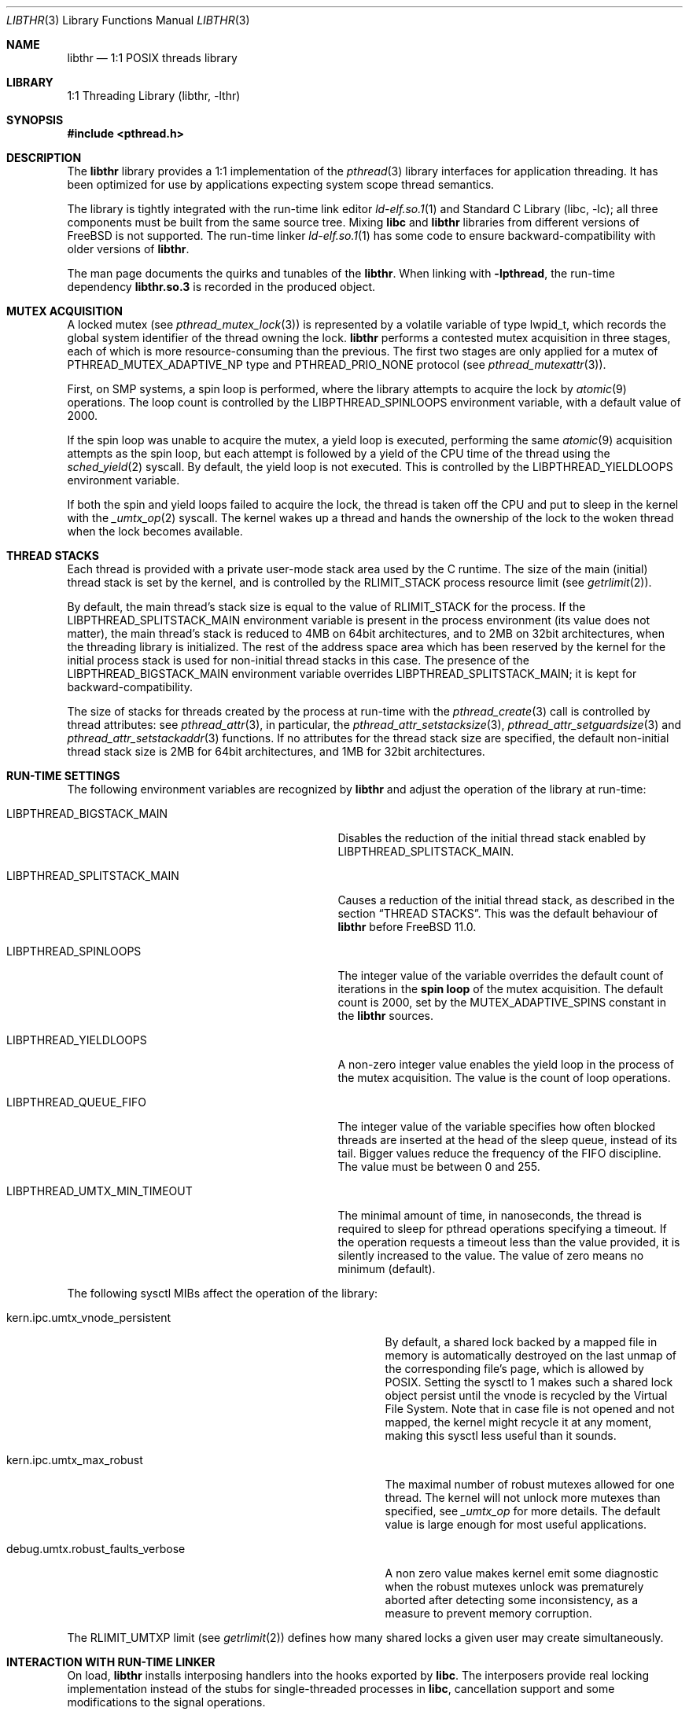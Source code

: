 .\" Copyright (c) 2005 Robert N. M. Watson
.\" Copyright (c) 2014,2015,2021 The FreeBSD Foundation
.\" All rights reserved.
.\"
.\" Part of this documentation was written by
.\" Konstantin Belousov <kib@FreeBSD.org> under sponsorship
.\" from the FreeBSD Foundation.
.\"
.\" Redistribution and use in source and binary forms, with or without
.\" modification, are permitted provided that the following conditions
.\" are met:
.\" 1. Redistributions of source code must retain the above copyright
.\"    notice, this list of conditions and the following disclaimer.
.\" 2. Redistributions in binary form must reproduce the above copyright
.\"    notice, this list of conditions and the following disclaimer in the
.\"    documentation and/or other materials provided with the distribution.
.\"
.\" THIS SOFTWARE IS PROVIDED BY THE AUTHORS AND CONTRIBUTORS ``AS IS'' AND
.\" ANY EXPRESS OR IMPLIED WARRANTIES, INCLUDING, BUT NOT LIMITED TO, THE
.\" IMPLIED WARRANTIES OF MERCHANTABILITY AND FITNESS FOR A PARTICULAR PURPOSE
.\" ARE DISCLAIMED.  IN NO EVENT SHALL THE AUTHORS OR CONTRIBUTORS BE LIABLE
.\" FOR ANY DIRECT, INDIRECT, INCIDENTAL, SPECIAL, EXEMPLARY, OR CONSEQUENTIAL
.\" DAMAGES (INCLUDING, BUT NOT LIMITED TO, PROCUREMENT OF SUBSTITUTE GOODS
.\" OR SERVICES; LOSS OF USE, DATA, OR PROFITS; OR BUSINESS INTERRUPTION)
.\" HOWEVER CAUSED AND ON ANY THEORY OF LIABILITY, WHETHER IN CONTRACT, STRICT
.\" LIABILITY, OR TORT (INCLUDING NEGLIGENCE OR OTHERWISE) ARISING IN ANY WAY
.\" OUT OF THE USE OF THIS SOFTWARE, EVEN IF ADVISED OF THE POSSIBILITY OF
.\" SUCH DAMAGE.
.\"
.Dd October 1, 2021
.Dt LIBTHR 3
.Os
.Sh NAME
.Nm libthr
.Nd "1:1 POSIX threads library"
.Sh LIBRARY
.Lb libthr
.Sh SYNOPSIS
.In pthread.h
.Sh DESCRIPTION
The
.Nm
library provides a 1:1 implementation of the
.Xr pthread 3
library interfaces for application threading.
It
has been optimized for use by applications expecting system scope thread
semantics.
.Pp
The library is tightly integrated with the run-time link editor
.Xr ld-elf.so.1 1
and
.Lb libc ;
all three components must be built from the same source tree.
Mixing
.Li libc
and
.Nm
libraries from different versions of
.Fx
is not supported.
The run-time linker
.Xr ld-elf.so.1 1
has some code to ensure backward-compatibility with older versions of
.Nm .
.Pp
The man page documents the quirks and tunables of the
.Nm .
When linking with
.Li -lpthread ,
the run-time dependency
.Li libthr.so.3
is recorded in the produced object.
.Sh MUTEX ACQUISITION
A locked mutex (see
.Xr pthread_mutex_lock 3 )
is represented by a volatile variable of type
.Dv lwpid_t ,
which records the global system identifier of the thread
owning the lock.
.Nm
performs a contested mutex acquisition in three stages, each of which
is more resource-consuming than the previous.
The first two stages are only applied for a mutex of
.Dv PTHREAD_MUTEX_ADAPTIVE_NP
type and
.Dv PTHREAD_PRIO_NONE
protocol (see
.Xr pthread_mutexattr 3 ) .
.Pp
First, on SMP systems, a spin loop
is performed, where the library attempts to acquire the lock by
.Xr atomic 9
operations.
The loop count is controlled by the
.Ev LIBPTHREAD_SPINLOOPS
environment variable, with a default value of 2000.
.Pp
If the spin loop
was unable to acquire the mutex, a yield loop
is executed, performing the same
.Xr atomic 9
acquisition attempts as the spin loop,
but each attempt is followed by a yield of the CPU time
of the thread using the
.Xr sched_yield 2
syscall.
By default, the yield loop
is not executed.
This is controlled by the
.Ev LIBPTHREAD_YIELDLOOPS
environment variable.
.Pp
If both the spin and yield loops
failed to acquire the lock, the thread is taken off the CPU and
put to sleep in the kernel with the
.Xr _umtx_op 2
syscall.
The kernel wakes up a thread and hands the ownership of the lock to
the woken thread when the lock becomes available.
.Sh THREAD STACKS
Each thread is provided with a private user-mode stack area
used by the C runtime.
The size of the main (initial) thread stack is set by the kernel, and is
controlled by the
.Dv RLIMIT_STACK
process resource limit (see
.Xr getrlimit 2 ) .
.Pp
By default, the main thread's stack size is equal to the value of
.Dv RLIMIT_STACK
for the process.
If the
.Ev LIBPTHREAD_SPLITSTACK_MAIN
environment variable is present in the process environment
(its value does not matter),
the main thread's stack is reduced to 4MB on 64bit architectures, and to
2MB on 32bit architectures, when the threading library is initialized.
The rest of the address space area which has been reserved by the
kernel for the initial process stack is used for non-initial thread stacks
in this case.
The presence of the
.Ev LIBPTHREAD_BIGSTACK_MAIN
environment variable overrides
.Ev LIBPTHREAD_SPLITSTACK_MAIN ;
it is kept for backward-compatibility.
.Pp
The size of stacks for threads created by the process at run-time
with the
.Xr pthread_create 3
call is controlled by thread attributes: see
.Xr pthread_attr 3 ,
in particular, the
.Xr pthread_attr_setstacksize 3 ,
.Xr pthread_attr_setguardsize 3
and
.Xr pthread_attr_setstackaddr 3
functions.
If no attributes for the thread stack size are specified, the default
non-initial thread stack size is 2MB for 64bit architectures, and 1MB
for 32bit architectures.
.Sh RUN-TIME SETTINGS
The following environment variables are recognized by
.Nm
and adjust the operation of the library at run-time:
.Bl -tag -width "Ev LIBPTHREAD_SPLITSTACK_MAIN"
.It Ev LIBPTHREAD_BIGSTACK_MAIN
Disables the reduction of the initial thread stack enabled by
.Ev LIBPTHREAD_SPLITSTACK_MAIN .
.It Ev LIBPTHREAD_SPLITSTACK_MAIN
Causes a reduction of the initial thread stack, as described in the
section
.Sx THREAD STACKS .
This was the default behaviour of
.Nm
before
.Fx 11.0 .
.It Ev LIBPTHREAD_SPINLOOPS
The integer value of the variable overrides the default count of
iterations in the
.Li spin loop
of the mutex acquisition.
The default count is 2000, set by the
.Dv MUTEX_ADAPTIVE_SPINS
constant in the
.Nm
sources.
.It Ev LIBPTHREAD_YIELDLOOPS
A non-zero integer value enables the yield loop
in the process of the mutex acquisition.
The value is the count of loop operations.
.It Ev LIBPTHREAD_QUEUE_FIFO
The integer value of the variable specifies how often blocked
threads are inserted at the head of the sleep queue, instead of its tail.
Bigger values reduce the frequency of the FIFO discipline.
The value must be between 0 and 255.
.It Dv LIBPTHREAD_UMTX_MIN_TIMEOUT
The minimal amount of time, in nanoseconds, the thread is required to sleep
for pthread operations specifying a timeout.
If the operation requests a timeout less than the value provided,
it is silently increased to the value.
The value of zero means no minimum (default).
.Pp
.El
The following
.Dv sysctl
MIBs affect the operation of the library:
.Bl -tag -width "Dv debug.umtx.robust_faults_verbose"
.It Dv kern.ipc.umtx_vnode_persistent
By default, a shared lock backed by a mapped file in memory is
automatically destroyed on the last unmap of the corresponding file's page,
which is allowed by POSIX.
Setting the sysctl to 1 makes such a shared lock object persist until
the vnode is recycled by the Virtual File System.
Note that in case file is not opened and not mapped, the kernel might
recycle it at any moment, making this sysctl less useful than it sounds.
.It Dv kern.ipc.umtx_max_robust
The maximal number of robust mutexes allowed for one thread.
The kernel will not unlock more mutexes than specified, see
.Xr _umtx_op
for more details.
The default value is large enough for most useful applications.
.It Dv debug.umtx.robust_faults_verbose
A non zero value makes kernel emit some diagnostic when the robust
mutexes unlock was prematurely aborted after detecting some inconsistency,
as a measure to prevent memory corruption.
.El
.Pp
The
.Dv RLIMIT_UMTXP
limit (see
.Xr getrlimit 2 )
defines how many shared locks a given user may create simultaneously.
.Sh INTERACTION WITH RUN-TIME LINKER
On load,
.Nm
installs interposing handlers into the hooks exported by
.Li libc .
The interposers provide real locking implementation instead of the
stubs for single-threaded processes in
.Li libc ,
cancellation support and some modifications to the signal operations.
.Pp
.Nm
cannot be unloaded; the
.Xr dlclose 3
function does not perform any action when called with a handle for
.Nm .
One of the reasons is that the internal interposing of
.Li libc
functions cannot be undone.
.Sh SIGNALS
The implementation interposes the user-installed
.Xr signal 3
handlers.
This interposing is done to postpone signal delivery to threads which
entered (libthr-internal) critical sections, where the calling
of the user-provided signal handler is unsafe.
An example of such a situation is owning the internal library lock.
When a signal is delivered while the signal handler cannot be safely
called, the call is postponed and performed until after the exit from
the critical section.
This should be taken into account when interpreting
.Xr ktrace 1
logs.
.Sh PROCESS-SHARED SYNCHRONIZATION OBJECTS
In the
.Li libthr
implementation,
user-visible types for all synchronization objects (e.g. pthread_mutex_t)
are pointers to internal structures, allocated either by the corresponding
.Fn pthread_<objtype>_init
method call, or implicitly on first use when a static initializer
was specified.
The initial implementation of process-private locking object used this
model with internal allocation, and the addition of process-shared objects
was done in a way that did not break the application binary interface.
.Pp
For process-private objects, the internal structure is allocated using
either
.Xr malloc 3
or, for
.Xr pthread_mutex_init 3 ,
an internal memory allocator implemented in
.Nm .
The internal allocator for mutexes is used to avoid bootstrap issues
with many
.Xr malloc 3
implementations which need working mutexes to function.
The same allocator is used for thread-specific data, see
.Xr pthread_setspecific 3 ,
for the same reason.
.Pp
For process-shared objects, the internal structure is created by first
allocating a shared memory segment using
.Xr _umtx_op 2
operation
.Dv UMTX_OP_SHM ,
and then mapping it into process address space with
.Xr mmap 2
with the
.Dv MAP_SHARED
flag.
The POSIX standard requires that:
.Bd -literal
only the process-shared synchronization object itself can be used for
performing synchronization.  It need not be referenced at the address
used to initialize it (that is, another mapping of the same object can
be used).
.Ed
.Pp
With the
.Fx
implementation, process-shared objects require initialization
in each process that use them.
In particular, if you map the shared memory containing the user portion of
a process-shared object already initialized in different process, locking
functions do not work on it.
.Pp
Another broken case is a forked child creating the object in memory shared
with the parent, which cannot be used from parent.
Note that processes should not use non-async-signal safe functions after
.Xr fork 2
anyway.
.Sh SEE ALSO
.Xr ktrace 1 ,
.Xr ld-elf.so.1 1 ,
.Xr getrlimit 2 ,
.Xr errno 2 ,
.Xr thr_exit 2 ,
.Xr thr_kill 2 ,
.Xr thr_kill2 2 ,
.Xr thr_new 2 ,
.Xr thr_self 2 ,
.Xr thr_set_name 2 ,
.Xr _umtx_op 2 ,
.Xr dlclose 3 ,
.Xr dlopen 3 ,
.Xr getenv 3 ,
.Xr pthread_attr 3 ,
.Xr pthread_attr_setstacksize 3 ,
.Xr pthread_create 3 ,
.Xr signal 3 ,
.Xr atomic 9
.Sh HISTORY
The
.Nm
library first appeared in
.Fx 5.2 .
.Sh AUTHORS
.An -nosplit
The
.Nm
library
was originally created by
.An Jeff Roberson Aq Mt jeff@FreeBSD.org ,
and enhanced by
.An Jonathan Mini Aq Mt mini@FreeBSD.org
and
.An Mike Makonnen Aq Mt mtm@FreeBSD.org .
It has been substantially rewritten and optimized by
.An David Xu Aq Mt davidxu@FreeBSD.org .
